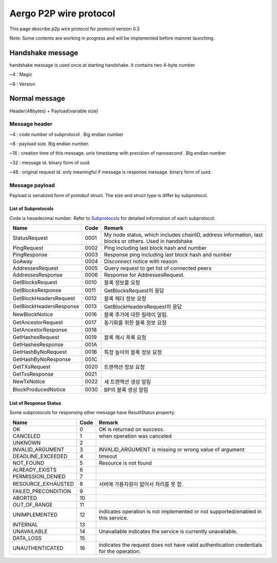 =======================
Aergo P2P wire protocol
=======================

This page describe p2p wire protocol for protocol version 0.3

Note: Some contents are working in progress and will be implemented before mainnet launching.

Handshake message
*****************
handshake message is used once at starting handshake. It contains two 4-byte number

~4 : Magic

~8 : Version

Normal message
**************
Header(48bytes) + Payload(variable size)

Message header
""""""""""""""

~4 : code number of subprotocol . Big endian number

~8 : payload size. Big endian number.

~16 : creation time of this message. unix timestamp with precision of nanosecond . Big endian number

~32 : message id. binary form of uuid.

~48 : original request id. only meaningful if message is response message. binary form of uuid.


Message payload
"""""""""""""""
Payload is serialized form of protobuf struct. The size and struct type is differ by subprotocol.


List of Subprotocols
====================

Code is hexadecimal number.
Refer to Subprotocols_ for detailed information of each subprotocol.

.. _Subprotocols: subprotocols.rst

+------------------------+------+------------------------------------------------------------------------------------------------------+
|Name                    |Code  |Remark                                                                                                |
+========================+======+======================================================================================================+
|StatusRequest           |  0001|My node status, which includes chainID, address information, last blocks or others. Used in handshake |
+------------------------+------+------------------------------------------------------------------------------------------------------+
|PingRequest             |  0002|Ping including last block hash and number                                                             |
+------------------------+------+------------------------------------------------------------------------------------------------------+
|PingResponse            |  0003|Response ping including last block hash and number                                                    |
+------------------------+------+------------------------------------------------------------------------------------------------------+
|GoAway                  |  0004|Disconnect notice with reason                                                                         |
+------------------------+------+------------------------------------------------------------------------------------------------------+
|AddressesRequest        |  0005|Query request to get list of connected peers                                                          |
+------------------------+------+------------------------------------------------------------------------------------------------------+
|AddressesResponse       |  0006|Response for AddressesRequest.                                                                        |
+------------------------+------+------------------------------------------------------------------------------------------------------+
|GetBlocksRequest        |  0010|블록 정보를 요청                                                                                      |
+------------------------+------+------------------------------------------------------------------------------------------------------+
|GetBlocksResponse       |  0011|GetBlocksRequest의 응답                                                                               |
+------------------------+------+------------------------------------------------------------------------------------------------------+
|GetBlockHeadersRequest  |  0012|블록 헤더 정보 요청                                                                                   |
+------------------------+------+------------------------------------------------------------------------------------------------------+
|GetBlockHeadersResponse |  0013|GetBlockHeadersRequest의 응답                                                                         |
+------------------------+------+------------------------------------------------------------------------------------------------------+
|NewBlockNotice          |  0016|블록 추가에 대한 릴레이 알림.                                                                         |
+------------------------+------+------------------------------------------------------------------------------------------------------+
|GetAncestorRequest      |  0017|동기화를 위한 블록 정보 요청                                                                          |
+------------------------+------+------------------------------------------------------------------------------------------------------+
|GetAncestorResponse     |  0018|                                                                                                      |
+------------------------+------+------------------------------------------------------------------------------------------------------+
|GetHashesRequest        |  0019|블록 해시 목록 요청                                                                                   |
+------------------------+------+------------------------------------------------------------------------------------------------------+
|GetHashesResponse       |  001A|                                                                                                      |
+------------------------+------+------------------------------------------------------------------------------------------------------+
|GetHashByNoRequest      |  001B|특정 높이의 블록 정보 요청                                                                            |
+------------------------+------+------------------------------------------------------------------------------------------------------+
|GetHashByNoResponse     |  001C|                                                                                                      |
+------------------------+------+------------------------------------------------------------------------------------------------------+
|GetTXsRequest           |  0020|트랜잭션 정보 요청                                                                                    |
+------------------------+------+------------------------------------------------------------------------------------------------------+
|GetTxsResponse          |  0021|                                                                                                      |
+------------------------+------+------------------------------------------------------------------------------------------------------+
|NewTxNotice             |  0022|새 트랜잭션 생성 알림                                                                                 |
+------------------------+------+------------------------------------------------------------------------------------------------------+
|BlockProducedNotice     |  0030|BP의 블록 생성 알림                                                                                   |
+------------------------+------+------------------------------------------------------------------------------------------------------+


..
    |                        |  00  |                                                                                                      |
    +------------------------+------+------------------------------------------------------------------------------------------------------+


List of Response Status
=======================
Some subprotocols for responsing other message have ResultStatus property.

+------------------------+------+------------------------------------------------------------------------------------------------------+
|Name                    | Code | Remark                                                                                               |
+========================+======+======================================================================================================+
|OK                      |    0 | OK is returned on success.                                                                           |
+------------------------+------+------------------------------------------------------------------------------------------------------+
|CANCELED                |    1 | when operation was canceled                                                                          |
+------------------------+------+------------------------------------------------------------------------------------------------------+
|UNKNOWN                 |    2 |                                                                                                      |
+------------------------+------+------------------------------------------------------------------------------------------------------+
|INVALID_ARGUMENT        |    3 | INVALID_ARGUMENT is missing or wrong value of argument                                               |
+------------------------+------+------------------------------------------------------------------------------------------------------+
|DEADLINE_EXCEEDED       |    4 | timeout                                                                                              |
+------------------------+------+------------------------------------------------------------------------------------------------------+
|NOT_FOUND               |    5 | Resource is not found                                                                                |
+------------------------+------+------------------------------------------------------------------------------------------------------+
|ALREADY_EXISTS          |    6 |                                                                                                      |
+------------------------+------+------------------------------------------------------------------------------------------------------+
|PERMISSION_DENIED       |    7 |                                                                                                      |
+------------------------+------+------------------------------------------------------------------------------------------------------+
|RESOURCE_EXHAUSTED      |    8 | 서버에 가용자원이 없어서 처리를 못 함.                                                               |
+------------------------+------+------------------------------------------------------------------------------------------------------+
|FAILED_PRECONDITION     |    9 |                                                                                                      |
+------------------------+------+------------------------------------------------------------------------------------------------------+
|ABORTED                 |   10 |                                                                                                      |
+------------------------+------+------------------------------------------------------------------------------------------------------+
|OUT_OF_RANGE            |   11 |                                                                                                      |
+------------------------+------+------------------------------------------------------------------------------------------------------+
|UNIMPLEMENTED           |   12 | indicates operation is not implemented or not supported/enabled in this service.                     |
+------------------------+------+------------------------------------------------------------------------------------------------------+
|INTERNAL                |   13 |                                                                                                      |
+------------------------+------+------------------------------------------------------------------------------------------------------+
|UNAVAILABLE             |   14 | Unavailable indicates the service is currently unavailable.                                          |
+------------------------+------+------------------------------------------------------------------------------------------------------+
|DATA_LOSS               |   15 |                                                                                                      |
+------------------------+------+------------------------------------------------------------------------------------------------------+
|UNAUTHENTICATED         |   16 | indicates the request does not have valid authentication credentials for the operation.              |
+------------------------+------+------------------------------------------------------------------------------------------------------+

